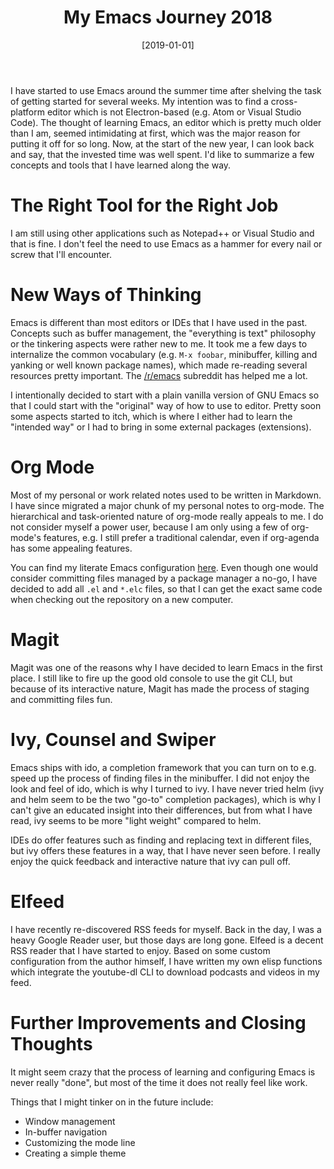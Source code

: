 #+TITLE: My Emacs Journey 2018
#+DATE: [2019-01-01]
#+STARTUP: showall

I have started to use Emacs around the summer time after shelving the task of
getting started for several weeks. My intention was to find a cross-platform
editor which is not Electron-based (e.g. Atom or Visual Studio Code). The
thought of learning Emacs, an editor which is pretty much older than I am,
seemed intimidating at first, which was the major reason for putting it off for
so long. Now, at the start of the new year, I can look back and say, that the
invested time was well spent. I'd like to summarize a few concepts and tools
that I have learned along the way.

* The Right Tool for the Right Job

I am still using other applications such as Notepad++ or Visual Studio and that
is fine. I don't feel the need to use Emacs as a hammer for every nail or screw
that I'll encounter.

* New Ways of Thinking

Emacs is different than most editors or IDEs that I have used in the past.
Concepts such as buffer management, the "everything is text" philosophy or the
tinkering aspects were rather new to me. It took me a few days to internalize
the common vocabulary (e.g. ~M-x foobar~, minibuffer, killing and yanking or
well known package names), which made re-reading several resources pretty
important. The [[https://reddit.com/r/emacs][/r/emacs]] subreddit has helped me a lot.

I intentionally decided to start with a plain vanilla version of GNU Emacs so
that I could start with the "original" way of how to use to editor. Pretty soon
some aspects started to itch, which is where I either had to learn the "intended
way" or I had to bring in some external packages (extensions).

* Org Mode

Most of my personal or work related notes used to be written in Markdown. I have
since migrated a major chunk of my personal notes to org-mode. The hierarchical
and task-oriented nature of org-mode really appeals to me. I do not consider
myself a power user, because I am only using a few of org-mode's features, e.g.
I still prefer a traditional calendar, even if org-agenda has some appealing
features.

You can find my literate Emacs configuration [[https://github.com/fwinkelbauer/emacs][here]]. Even though one would
consider committing files managed by a package manager a no-go, I have decided
to add all ~.el~ and ~*.elc~ files, so that I can get the exact same code when
checking out the repository on a new computer.

* Magit

Magit was one of the reasons why I have decided to learn Emacs in the first
place. I still like to fire up the good old console to use the git CLI, but
because of its interactive nature, Magit has made the process of staging and
committing files fun.

* Ivy, Counsel and Swiper

Emacs ships with ido, a completion framework that you can turn on to e.g. speed up
the process of finding files in the minibuffer. I did not enjoy the look and
feel of ido, which is why I turned to ivy. I have never tried helm (ivy and helm
seem to be the two "go-to" completion packages), which is why I can't give an
educated insight into their differences, but from what I have read, ivy seems to
be more "light weight" compared to helm.

IDEs do offer features such as finding and replacing text in different files,
but ivy offers these features in a way, that I have never seen before. I really
enjoy the quick feedback and interactive nature that ivy can pull off.

* Elfeed

I have recently re-discovered RSS feeds for myself. Back in the day, I was a
heavy Google Reader user, but those days are long gone. Elfeed is a decent RSS
reader that I have started to enjoy. Based on some custom configuration from the
author himself, I have written my own elisp functions which integrate the
youtube-dl CLI to download podcasts and videos in my feed.

* Further Improvements and Closing Thoughts

It might seem crazy that the process of learning and configuring Emacs is never
really "done", but most of the time it does not really feel like work.

Things that I might tinker on in the future include:

- Window management
- In-buffer navigation
- Customizing the mode line
- Creating a simple theme
